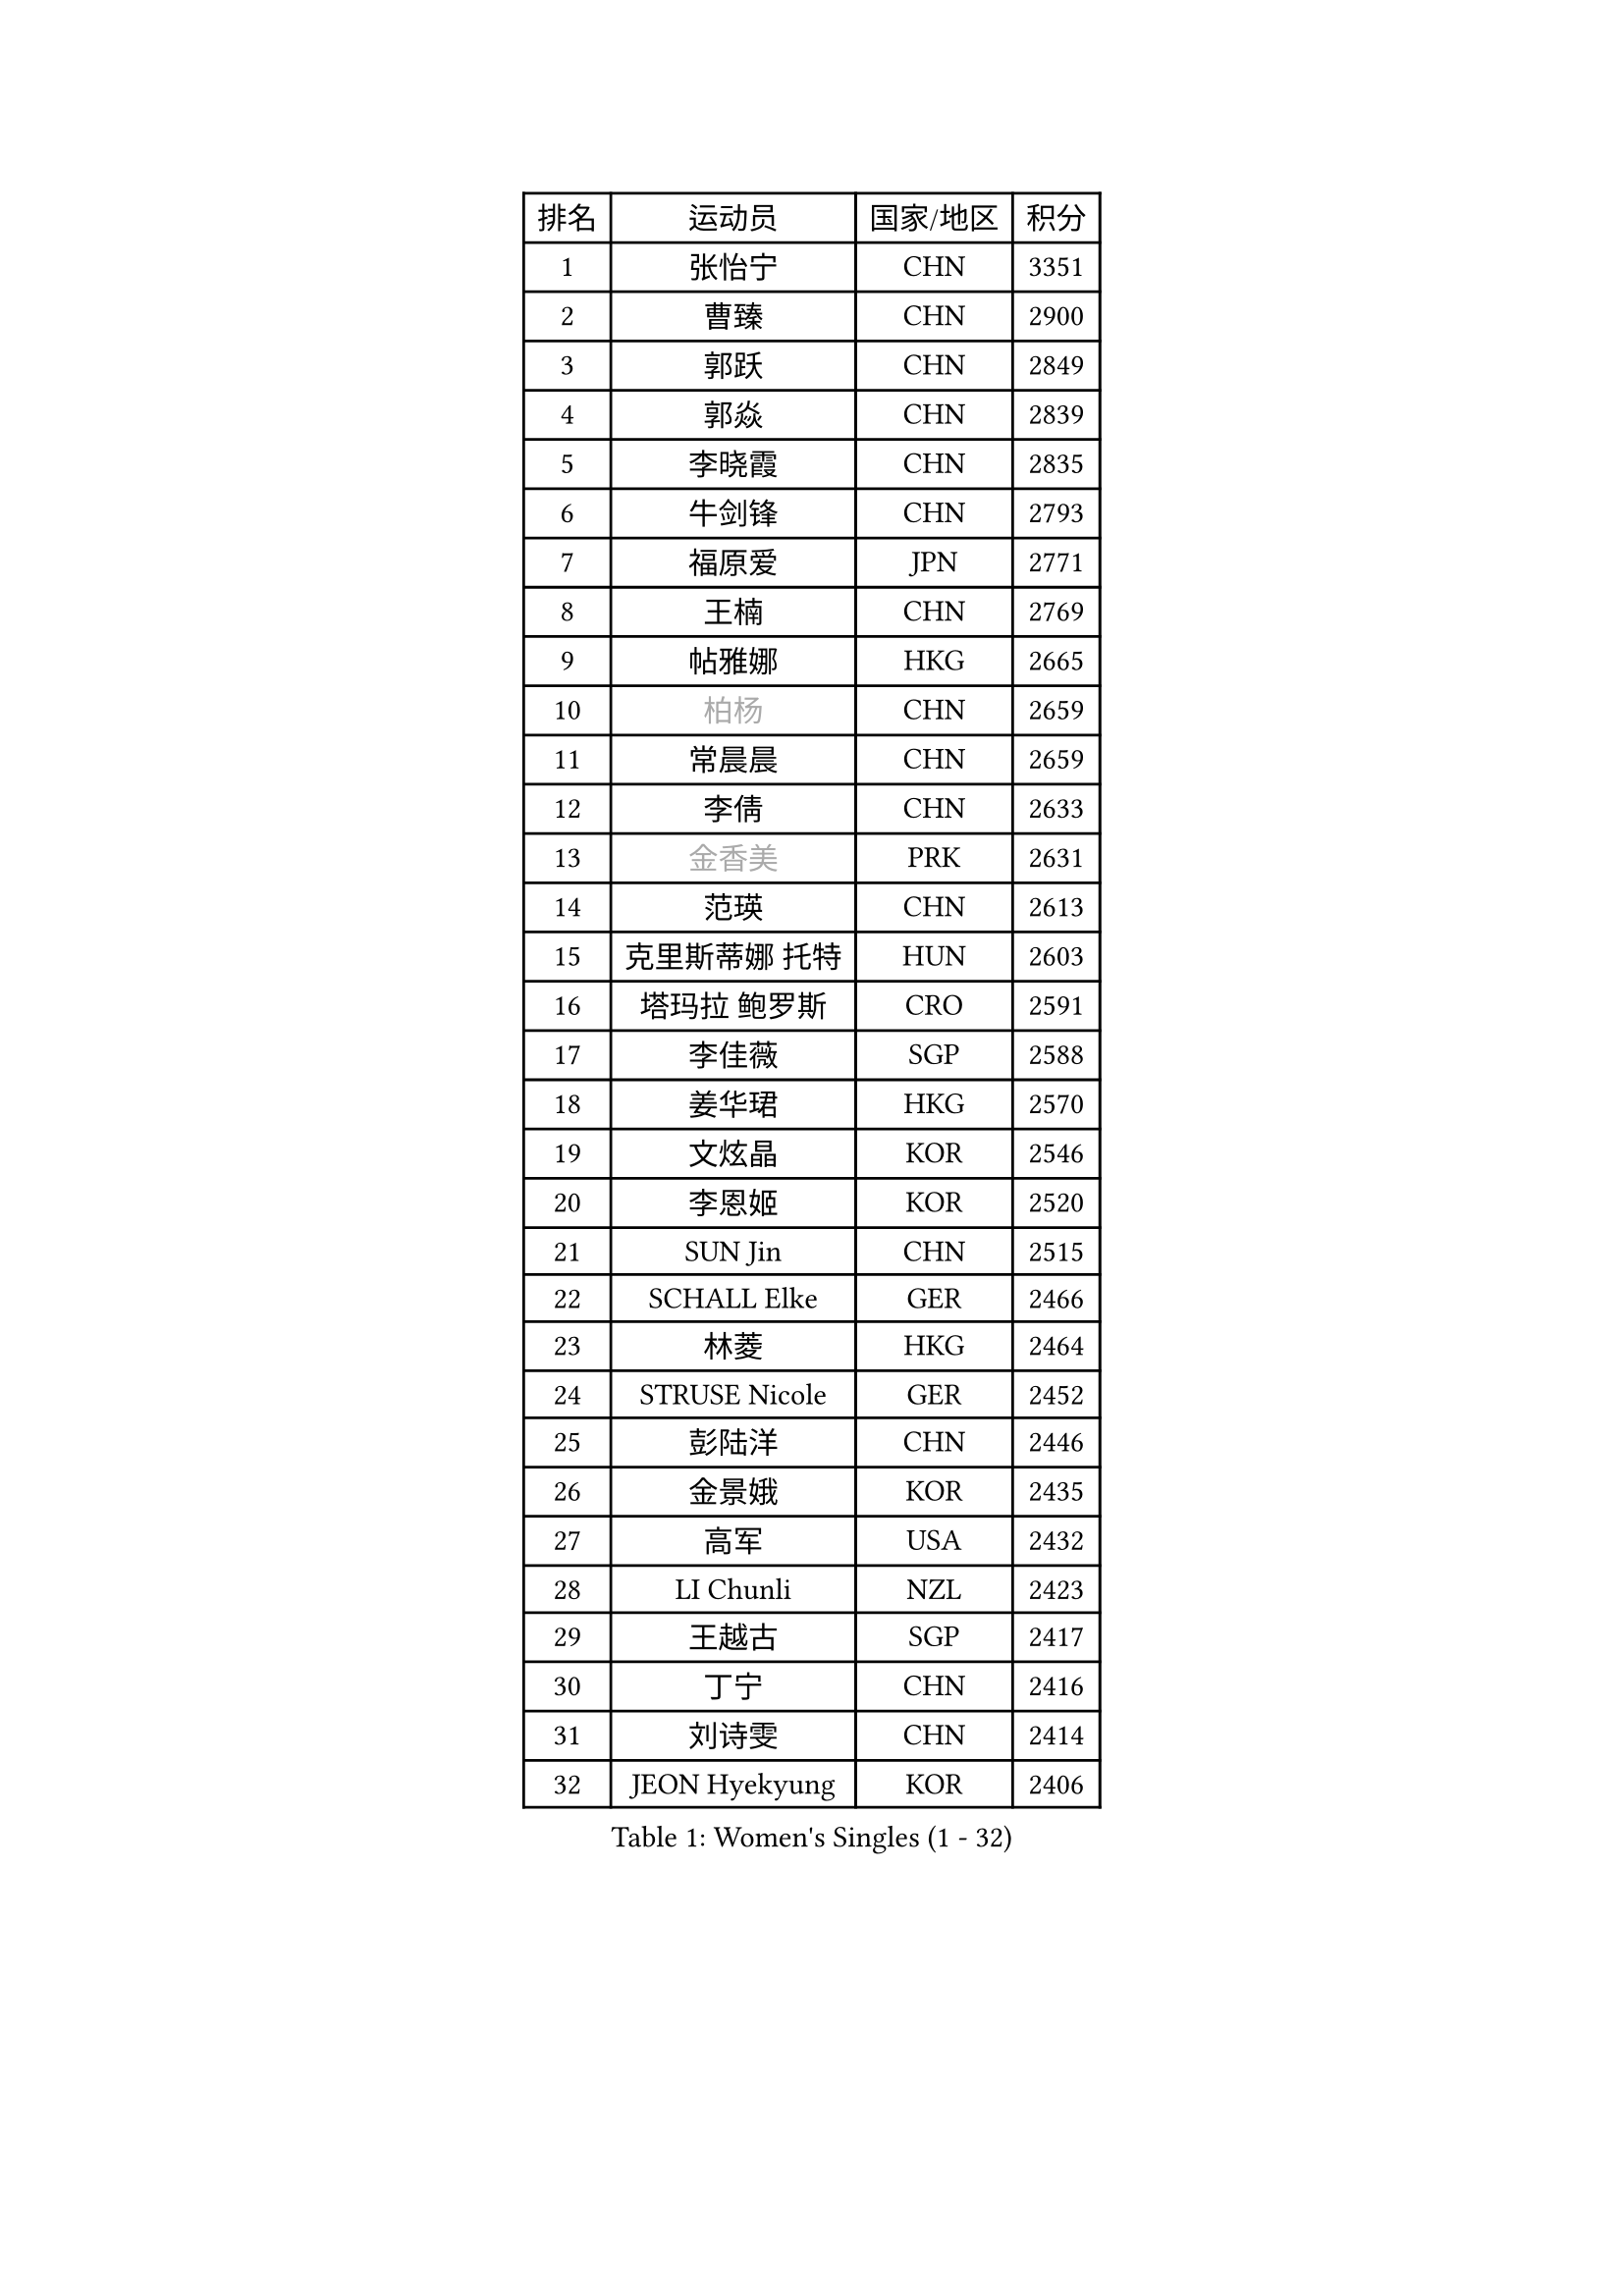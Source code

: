 
#set text(font: ("Courier New", "NSimSun"))
#figure(
  caption: "Women's Singles (1 - 32)",
    table(
      columns: 4,
      [排名], [运动员], [国家/地区], [积分],
      [1], [张怡宁], [CHN], [3351],
      [2], [曹臻], [CHN], [2900],
      [3], [郭跃], [CHN], [2849],
      [4], [郭焱], [CHN], [2839],
      [5], [李晓霞], [CHN], [2835],
      [6], [牛剑锋], [CHN], [2793],
      [7], [福原爱], [JPN], [2771],
      [8], [王楠], [CHN], [2769],
      [9], [帖雅娜], [HKG], [2665],
      [10], [#text(gray, "柏杨")], [CHN], [2659],
      [11], [常晨晨], [CHN], [2659],
      [12], [李倩], [CHN], [2633],
      [13], [#text(gray, "金香美")], [PRK], [2631],
      [14], [范瑛], [CHN], [2613],
      [15], [克里斯蒂娜 托特], [HUN], [2603],
      [16], [塔玛拉 鲍罗斯], [CRO], [2591],
      [17], [李佳薇], [SGP], [2588],
      [18], [姜华珺], [HKG], [2570],
      [19], [文炫晶], [KOR], [2546],
      [20], [李恩姬], [KOR], [2520],
      [21], [SUN Jin], [CHN], [2515],
      [22], [SCHALL Elke], [GER], [2466],
      [23], [林菱], [HKG], [2464],
      [24], [STRUSE Nicole], [GER], [2452],
      [25], [彭陆洋], [CHN], [2446],
      [26], [金景娥], [KOR], [2435],
      [27], [高军], [USA], [2432],
      [28], [LI Chunli], [NZL], [2423],
      [29], [王越古], [SGP], [2417],
      [30], [丁宁], [CHN], [2416],
      [31], [刘诗雯], [CHN], [2414],
      [32], [JEON Hyekyung], [KOR], [2406],
    )
  )#pagebreak()

#set text(font: ("Courier New", "NSimSun"))
#figure(
  caption: "Women's Singles (33 - 64)",
    table(
      columns: 4,
      [排名], [运动员], [国家/地区], [积分],
      [33], [米哈拉 斯蒂芙], [ROU], [2387],
      [34], [GANINA Svetlana], [RUS], [2371],
      [35], [李佼], [NED], [2362],
      [36], [KIM Bokrae], [KOR], [2352],
      [37], [KIM Mi Yong], [PRK], [2344],
      [38], [NEMES Olga], [ROU], [2344],
      [39], [YIP Lily], [USA], [2342],
      [40], [藤井宽子], [JPN], [2334],
      [41], [朴美英], [KOR], [2327],
      [42], [STEFANOVA Nikoleta], [ITA], [2324],
      [43], [维多利亚 帕芙洛维奇], [BLR], [2324],
      [44], [CHEN TONG Fei-Ming], [TPE], [2322],
      [45], [李恩实], [KOR], [2314],
      [46], [孙蓓蓓], [SGP], [2314],
      [47], [ZHANG Xueling], [SGP], [2288],
      [48], [刘佳], [AUT], [2287],
      [49], [吴雪], [DOM], [2281],
      [50], [梅村礼], [JPN], [2278],
      [51], [#text(gray, "TANIGUCHI Naoko")], [JPN], [2277],
      [52], [福冈春菜], [JPN], [2270],
      [53], [桑亚婵], [HKG], [2268],
      [54], [KONISHI An], [JPN], [2256],
      [55], [ODOROVA Eva], [SVK], [2253],
      [56], [张瑞], [HKG], [2251],
      [57], [HIURA Reiko], [JPN], [2250],
      [58], [KOTIKHINA Irina], [RUS], [2236],
      [59], [SCHOPP Jie], [GER], [2235],
      [60], [DOBESOVA Jana], [CZE], [2229],
      [61], [平野早矢香], [JPN], [2226],
      [62], [TAN Wenling], [ITA], [2218],
      [63], [柳絮飞], [HKG], [2217],
      [64], [金泽咲希], [JPN], [2217],
    )
  )#pagebreak()

#set text(font: ("Courier New", "NSimSun"))
#figure(
  caption: "Women's Singles (65 - 96)",
    table(
      columns: 4,
      [排名], [运动员], [国家/地区], [积分],
      [65], [沈燕飞], [ESP], [2215],
      [66], [陈晴], [CHN], [2215],
      [67], [BARTHEL Zhenqi], [GER], [2215],
      [68], [STRBIKOVA Renata], [CZE], [2211],
      [69], [YAN Chimei], [SMR], [2208],
      [70], [PAVLOVICH Veronika], [BLR], [2203],
      [71], [VACENOVSKA Iveta], [CZE], [2200],
      [72], [ZAMFIR Adriana], [ROU], [2198],
      [73], [EKHOLM Matilda], [SWE], [2191],
      [74], [BURGAR Spela], [SLO], [2189],
      [75], [KO Un Gyong], [PRK], [2188],
      [76], [FUJINUMA Ai], [JPN], [2188],
      [77], [LAY Jian Fang], [AUS], [2181],
      [78], [KWAK Bangbang], [KOR], [2181],
      [79], [PENG Xue], [CHN], [2177],
      [80], [KIM Kyungha], [KOR], [2175],
      [81], [倪夏莲], [LUX], [2167],
      [82], [RAMIREZ Sara], [ESP], [2163],
      [83], [吴佳多], [GER], [2158],
      [84], [KIM Soongsil], [KOR], [2152],
      [85], [LI Nan], [CHN], [2151],
      [86], [BATORFI Csilla], [HUN], [2146],
      [87], [乔治娜 波塔], [HUN], [2143],
      [88], [WANG Chen], [CHN], [2143],
      [89], [GOBEL Jessica], [GER], [2139],
      [90], [PETROVA Detelina], [BUL], [2139],
      [91], [XU Jie], [POL], [2129],
      [92], [GHATAK Poulomi], [IND], [2123],
      [93], [MARCEKOVA Viera], [SVK], [2120],
      [94], [PASKAUSKIENE Ruta], [LTU], [2117],
      [95], [MIROU Maria], [GRE], [2116],
      [96], [KRAVCHENKO Marina], [ISR], [2116],
    )
  )#pagebreak()

#set text(font: ("Courier New", "NSimSun"))
#figure(
  caption: "Women's Singles (97 - 128)",
    table(
      columns: 4,
      [排名], [运动员], [国家/地区], [积分],
      [97], [KOMWONG Nanthana], [THA], [2114],
      [98], [#text(gray, "FUJITA Yuki")], [JPN], [2113],
      [99], [HUANG Yi-Hua], [TPE], [2112],
      [100], [ROBERTSON Laura], [GER], [2111],
      [101], [YOON Sunae], [KOR], [2109],
      [102], [TASEI Mikie], [JPN], [2108],
      [103], [BOLLMEIER Nadine], [GER], [2107],
      [104], [#text(gray, "KOVTUN Elena")], [UKR], [2105],
      [105], [LI Qiangbing], [AUT], [2101],
      [106], [KIM Junghyun], [KOR], [2099],
      [107], [MOLNAR Zita], [HUN], [2096],
      [108], [KISHIDA Satoko], [JPN], [2089],
      [109], [KO Somi], [KOR], [2088],
      [110], [ONO Shiho], [JPN], [2088],
      [111], [MOLNAR Cornelia], [CRO], [2079],
      [112], [MUANGSUK Anisara], [THA], [2079],
      [113], [ELLO Vivien], [HUN], [2078],
      [114], [#text(gray, "XU Jie")], [WAL], [2073],
      [115], [LANG Kristin], [GER], [2072],
      [116], [DVORAK Galia], [ESP], [2072],
      [117], [FILI Christina], [GRE], [2071],
      [118], [LI Bin], [HUN], [2067],
      [119], [TERUI Moemi], [JPN], [2067],
      [120], [FAZEKAS Maria], [HUN], [2064],
      [121], [SHIM Serom], [KOR], [2052],
      [122], [ITO Midori], [JPN], [2052],
      [123], [ERDELJI Silvija], [SRB], [2052],
      [124], [TAN Paey Fern], [SGP], [2040],
      [125], [伊丽莎白 萨玛拉], [ROU], [2034],
      [126], [DAS Mouma], [IND], [2034],
      [127], [GATINSKA Katalina], [BUL], [2032],
      [128], [PERGEL Szandra], [HUN], [2029],
    )
  )